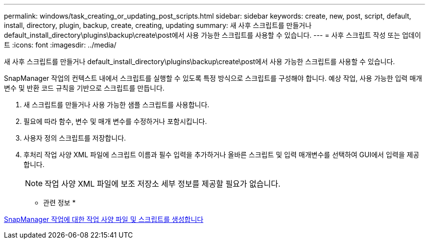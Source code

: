 ---
permalink: windows/task_creating_or_updating_post_scripts.html 
sidebar: sidebar 
keywords: create, new, post, script, default, install, directory, plugin, backup, create, creating, updating 
summary: 새 사후 스크립트를 만들거나 default_install_directory\plugins\backup\create\post에서 사용 가능한 스크립트를 사용할 수 있습니다. 
---
= 사후 스크립트 작성 또는 업데이트
:icons: font
:imagesdir: ../media/


[role="lead"]
새 사후 스크립트를 만들거나 default_install_directory\plugins\backup\create\post에서 사용 가능한 스크립트를 사용할 수 있습니다.

SnapManager 작업의 컨텍스트 내에서 스크립트를 실행할 수 있도록 특정 방식으로 스크립트를 구성해야 합니다. 예상 작업, 사용 가능한 입력 매개 변수 및 반환 코드 규칙을 기반으로 스크립트를 만듭니다.

. 새 스크립트를 만들거나 사용 가능한 샘플 스크립트를 사용합니다.
. 필요에 따라 함수, 변수 및 매개 변수를 수정하거나 포함시킵니다.
. 사용자 정의 스크립트를 저장합니다.
. 후처리 작업 사양 XML 파일에 스크립트 이름과 필수 입력을 추가하거나 올바른 스크립트 및 입력 매개변수를 선택하여 GUI에서 입력을 제공합니다.
+

NOTE: 작업 사양 XML 파일에 보조 저장소 세부 정보를 제공할 필요가 없습니다.



* 관련 정보 *

xref:concept_creating_task_specification_file_and_scripts_for_snapmanager_operations.adoc[SnapManager 작업에 대한 작업 사양 파일 및 스크립트를 생성합니다]
